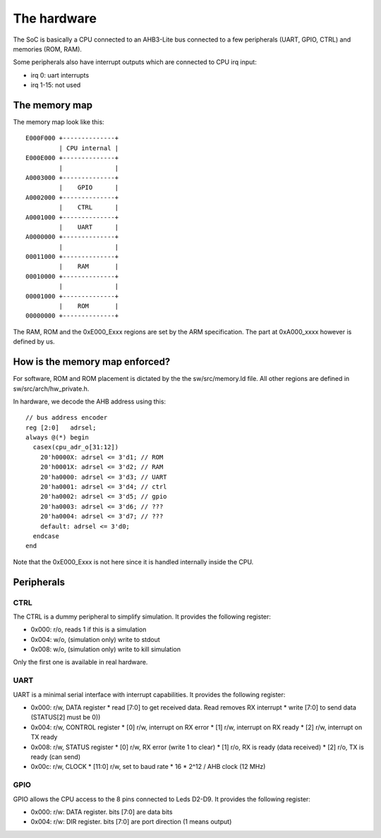 The hardware
============

The SoC is basically a CPU connected to an AHB3-Lite bus connected
to a few peripherals (UART, GPIO, CTRL) and memories (ROM, RAM).


Some peripherals also have interrupt outputs which are connected
to CPU irq input:

* irq 0: uart interrupts
* irq 1-15: not used


The memory map
--------------

The memory map look like this::


    E000F000 +--------------+
             | CPU internal |
    E000E000 +--------------+
             |              |
    A0003000 +--------------+
             |    GPIO      |
    A0002000 +--------------+
             |    CTRL      |
    A0001000 +--------------+
             |    UART      |
    A0000000 +--------------+
             |              |
    00011000 +--------------+
             |    RAM       |
    00010000 +--------------+
             |              |
    00001000 +--------------+
             |    ROM       |
    00000000 +--------------+


The RAM, ROM and the 0xE000_Exxx regions are set by the ARM specification.
The part at 0xA000_xxxx however is defined by us.


How is the memory map enforced?
-------------------------------

For software, ROM and ROM placement is dictated by the the sw/src/memory.ld file.
All other regions are defined in sw/src/arch/hw_private.h.


In hardware, we decode the AHB address using this::

    // bus address encoder
    reg [2:0]   adrsel;
    always @(*) begin
      casex(cpu_adr_o[31:12])
        20'h0000X: adrsel <= 3'd1; // ROM
        20'h0001X: adrsel <= 3'd2; // RAM
        20'ha0000: adrsel <= 3'd3; // UART
        20'ha0001: adrsel <= 3'd4; // ctrl
        20'ha0002: adrsel <= 3'd5; // gpio
        20'ha0003: adrsel <= 3'd6; // ???
        20'ha0004: adrsel <= 3'd7; // ???
        default: adrsel <= 3'd0;
      endcase
    end


Note that the 0xE000_Exxx is not here since it is handled internally
inside the CPU.


Peripherals
-----------


CTRL
~~~~

The CTRL is a dummy peripheral to simplify simulation.
It provides the following register:

* 0x000: r/o, reads 1 if this is a simulation
* 0x004: w/o, (simulation only) write to stdout
* 0x008: w/o, (simulation only) write to kill simulation

Only the first one is available in real hardware.

UART
~~~~

UART is a minimal serial interface with interrupt capabilities.
It provides the following register:

* 0x000: r/w, DATA register
  * read [7:0] to get received data. Read removes RX interrupt
  * write [7:0] to send data (STATUS[2] must be 0))
* 0x004: r/w, CONTROL register
  * [0] r/w, interrupt on RX error
  * [1] r/w, interrupt on RX ready
  * [2] r/w, interrupt on TX ready
* 0x008: r/w, STATUS register
  * [0] r/w, RX error (write 1 to clear)
  * [1] r/o, RX is ready (data received)
  * [2] r/o, TX is ready (can send)
* 0x00c: r/w, CLOCK
  * [11:0] r/w, set to baud rate * 16 * 2^12 / AHB clock (12 MHz)

GPIO
~~~~

GPIO allows the CPU access to the 8 pins connected to Leds D2-D9.
It provides the following register:

* 0x000: r/w: DATA register. bits [7:0] are data bits
* 0x004: r/w: DIR register. bits [7:0] are port direction (1 means output)
